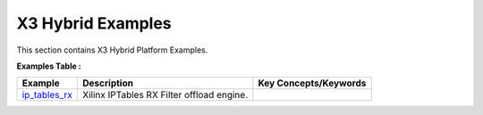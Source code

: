 X3 Hybrid Examples
==================================
This section contains X3 Hybrid Platform Examples.

**Examples Table :**

.. list-table:: 
  :header-rows: 1

  * - **Example**
    - **Description**
    - **Key Concepts/Keywords**
  * - `ip_tables_rx <ip_tables_rx>`_
    - Xilinx IPTables RX Filter offload engine.
    - 


